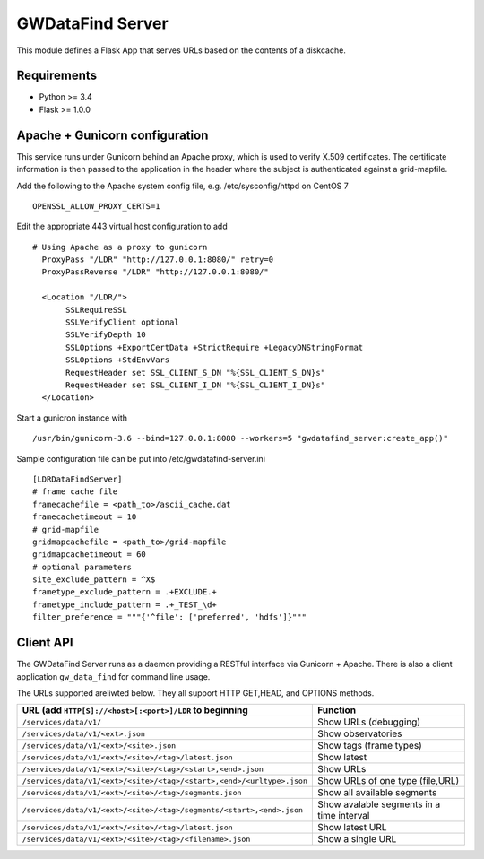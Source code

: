 ===================
 GWDataFind Server
===================

This module defines a Flask App that serves URLs based on the contents of a diskcache.

Requirements
============
* Python >= 3.4
* Flask >= 1.0.0

Apache + Gunicorn configuration
===============================

This service runs under Gunicorn behind an Apache proxy, which is used to
verify X.509 certificates. The certificate information is then passed to the
application in the header where the subject is authenticated against a grid-mapfile.

Add the following to the Apache system config file, e.g. /etc/sysconfig/httpd on CentOS 7 ::

    OPENSSL_ALLOW_PROXY_CERTS=1

Edit the appropriate 443 virtual host configuration to add ::

  # Using Apache as a proxy to gunicorn
    ProxyPass "/LDR" "http://127.0.0.1:8080/" retry=0
    ProxyPassReverse "/LDR" "http://127.0.0.1:8080/"
  
    <Location "/LDR/">
         SSLRequireSSL
         SSLVerifyClient optional
         SSLVerifyDepth 10
         SSLOptions +ExportCertData +StrictRequire +LegacyDNStringFormat
         SSLOptions +StdEnvVars
         RequestHeader set SSL_CLIENT_S_DN "%{SSL_CLIENT_S_DN}s"
         RequestHeader set SSL_CLIENT_I_DN "%{SSL_CLIENT_I_DN}s"
    </Location>

Start a gunicron instance with ::

    /usr/bin/gunicorn-3.6 --bind=127.0.0.1:8080 --workers=5 "gwdatafind_server:create_app()"

Sample configuration file can be put into /etc/gwdatafind-server.ini ::

    [LDRDataFindServer]
    # frame cache file
    framecachefile = <path_to>/ascii_cache.dat
    framecachetimeout = 10
    # grid-mapfile
    gridmapcachefile = <path_to>/grid-mapfile
    gridmapcachetimeout = 60
    # optional parameters
    site_exclude_pattern = ^X$
    frametype_exclude_pattern = .+EXCLUDE.+
    frametype_include_pattern = .+_TEST_\d+
    filter_preference = """{'^file': ['preferred', 'hdfs']}"""

Client API
==========

The GWDataFind Server runs as a daemon providing a RESTful interface via Gunicorn + Apache.
There is also a client application ``gw_data_find`` for command line usage.

The URLs supported areliwted below.  They all support HTTP GET,HEAD, and OPTIONS methods.

+-----------------------------------------------------------------------+--------------------------+
| URL (add ``HTTP[S]://<host>[:<port>]/LDR`` to beginning               |  Function                |
+=======================================================================+==========================+
| ``/services/data/v1/``                                                | Show URLs (debugging)    |
+-----------------------------------------------------------------------+--------------------------+
| ``/services/data/v1/<ext>.json``                                      | Show observatories       |
+-----------------------------------------------------------------------+--------------------------+
| ``/services/data/v1/<ext>/<site>.json``                               | Show tags (frame types)  |
+-----------------------------------------------------------------------+--------------------------+
| ``/services/data/v1/<ext>/<site>/<tag>/latest.json``                  | Show latest              |
+-----------------------------------------------------------------------+--------------------------+
| ``/services/data/v1/<ext>/<site>/<tag>/<start>,<end>.json``           | Show URLs                |
+-----------------------------------------------------------------------+--------------------------+
| ``/services/data/v1/<ext>/<site>/<tag>/<start>,<end>/<urltype>.json`` | Show URLs of one type    |
|                                                                       | (file,URL)               |
+-----------------------------------------------------------------------+--------------------------+
| ``/services/data/v1/<ext>/<site>/<tag>/segments.json``                | Show all available       |
|                                                                       | segments                 |
+-----------------------------------------------------------------------+--------------------------+
| ``/services/data/v1/<ext>/<site>/<tag>/segments/<start>,<end>.json``  | Show avalable segments   |
|                                                                       | in a time interval       |
+-----------------------------------------------------------------------+--------------------------+
| ``/services/data/v1/<ext>/<site>/<tag>/latest.json``                  | Show latest URL          |
+-----------------------------------------------------------------------+--------------------------+
| ``/services/data/v1/<ext>/<site>/<tag>/<filename>.json``              | Show a single URL        |
+-----------------------------------------------------------------------+--------------------------+


